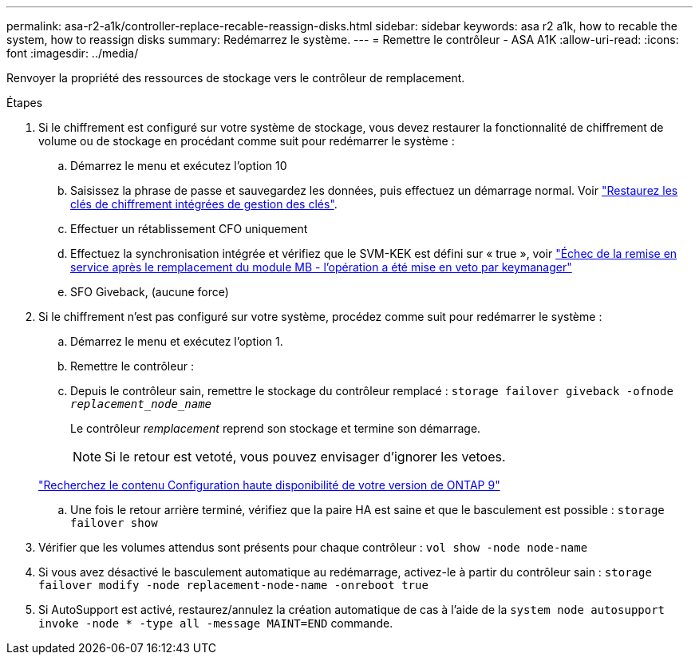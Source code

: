 ---
permalink: asa-r2-a1k/controller-replace-recable-reassign-disks.html 
sidebar: sidebar 
keywords: asa r2 a1k, how to recable the system, how to reassign disks 
summary: Redémarrez le système. 
---
= Remettre le contrôleur - ASA A1K
:allow-uri-read: 
:icons: font
:imagesdir: ../media/


[role="lead"]
Renvoyer la propriété des ressources de stockage vers le contrôleur de remplacement.

.Étapes
. Si le chiffrement est configuré sur votre système de stockage, vous devez restaurer la fonctionnalité de chiffrement de volume ou de stockage en procédant comme suit pour redémarrer le système :
+
.. Démarrez le menu et exécutez l'option 10
.. Saisissez la phrase de passe et sauvegardez les données, puis effectuez un démarrage normal. Voir https://kb.netapp.com/on-prem/ontap/DM/Encryption/Encryption-KBs/Restore_onboard_key_management_encryption_keys["Restaurez les clés de chiffrement intégrées de gestion des clés"].
.. Effectuer un rétablissement CFO uniquement
.. Effectuez la synchronisation intégrée et vérifiez que le SVM-KEK est défini sur « true », voir https://kb.netapp.com/on-prem/ontap/DM/Encryption/Encryption-KBs/Onboard_keymanager_sync_fails_after_motherboard_replacement["Échec de la remise en service après le remplacement du module MB - l'opération a été mise en veto par keymanager"]
.. SFO Giveback, (aucune force)


. Si le chiffrement n'est pas configuré sur votre système, procédez comme suit pour redémarrer le système :
+
.. Démarrez le menu et exécutez l'option 1.
.. Remettre le contrôleur :
.. Depuis le contrôleur sain, remettre le stockage du contrôleur remplacé : `storage failover giveback -ofnode _replacement_node_name_`
+
Le contrôleur _remplacement_ reprend son stockage et termine son démarrage.

+

NOTE: Si le retour est vetoté, vous pouvez envisager d'ignorer les vetoes.

+
http://mysupport.netapp.com/documentation/productlibrary/index.html?productID=62286["Recherchez le contenu Configuration haute disponibilité de votre version de ONTAP 9"]

.. Une fois le retour arrière terminé, vérifiez que la paire HA est saine et que le basculement est possible : `storage failover show`


. Vérifier que les volumes attendus sont présents pour chaque contrôleur : `vol show -node node-name`
. Si vous avez désactivé le basculement automatique au redémarrage, activez-le à partir du contrôleur sain : `storage failover modify -node replacement-node-name -onreboot true`
. Si AutoSupport est activé, restaurez/annulez la création automatique de cas à l'aide de la `system node autosupport invoke -node * -type all -message MAINT=END` commande.

